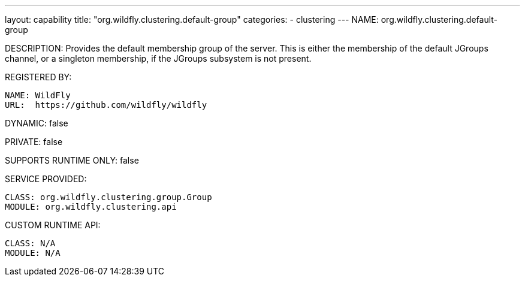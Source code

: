 ---
layout: capability
title:  "org.wildfly.clustering.default-group"
categories:
  - clustering
---
NAME: org.wildfly.clustering.default-group

DESCRIPTION: Provides the default membership group of the server.
This is either the membership of the default JGroups channel, or a singleton membership, if the JGroups subsystem is not present.

REGISTERED BY:
  
  NAME: WildFly
  URL:  https://github.com/wildfly/wildfly

DYNAMIC: false

PRIVATE: false

SUPPORTS RUNTIME ONLY: false

SERVICE PROVIDED:

  CLASS: org.wildfly.clustering.group.Group
  MODULE: org.wildfly.clustering.api

CUSTOM RUNTIME API:

  CLASS: N/A
  MODULE: N/A
